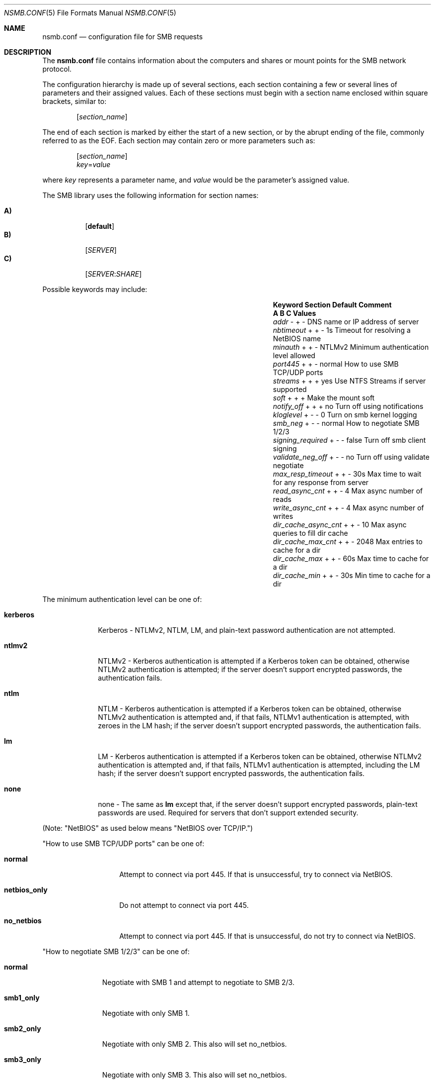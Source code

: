 
.\" Copyright (c) 2003
.\" Originally written by Sergey A. Osokin
.\" Rewritten by Tom Rhodes
.\"
.\" Portions Copyright (C) 2005 - 2013 Apple Inc. All rights reserved.
.\"
.\" Redistribution and use in source and binary forms, with or without
.\" modification, are permitted provided that the following conditions
.\" are met:
.\" 1. Redistributions of source code must retain the above copyright
.\"    notice, this list of conditions and the following disclaimer.
.\" 2. Redistributions in binary form must reproduce the above copyright
.\"    notice, this list of conditions and the following disclaimer in the
.\"    documentation and/or other materials provided with the distribution.
.\"
.\" THIS SOFTWARE IS PROVIDED BY THE AUTHOR ``AS IS'' AND
.\" ANY EXPRESS OR IMPLIED WARRANTIES, INCLUDING, BUT NOT LIMITED TO, THE
.\" IMPLIED WARRANTIES OF MERCHANTABILITY AND FITNESS FOR A PARTICULAR PURPOSE
.\" ARE DISCLAIMED.  IN NO EVENT SHALL THE AUTHOR BE LIABLE
.\" FOR ANY DIRECT, INDIRECT, INCIDENTAL, SPECIAL, EXEMPLARY, OR CONSEQUENTIAL
.\" DAMAGES (INCLUDING, BUT NOT LIMITED TO, PROCUREMENT OF SUBSTITUTE GOODS
.\" OR SERVICES; LOSS OF USE, DATA, OR PROFITS; OR BUSINESS INTERRUPTION)
.\" HOWEVER CAUSED AND ON ANY THEORY OF LIABILITY, WHETHER IN CONTRACT, STRICT
.\" LIABILITY, OR TORT (INCLUDING NEGLIGENCE OR OTHERWISE) ARISING IN ANY WAY
.\" OUT OF THE USE OF THIS SOFTWARE, EVEN IF ADVISED OF THE POSSIBILITY OF
.\" SUCH DAMAGE.
.\"
.\" $FreeBSD: /repoman/r/ncvs/src/share/man/man5/nsmb.conf.5,v 1.1 2003/08/09 19:11:52 trhodes Exp $
.\"
.Dd June 30, 2003
.Dt NSMB.CONF 5
.Os
.Sh NAME
.Nm nsmb.conf
.Nd configuration file for
.Tn SMB
requests
.Sh DESCRIPTION
The
.Nm
file contains information about the computers and shares
or mount points for the
.Tn SMB
network protocol.
.Pp
The configuration hierarchy is made up of several sections,
each section containing a few or several lines of parameters
and their assigned values.
Each of these sections must begin with a section name enclosed within
square brackets, similar to:
.Pp
.D1 Bq Ar section_name
.Pp
The end of each section is marked by either the start of a new section,
or by the abrupt ending of the file, commonly referred to as the
.Tn EOF .
Each section may contain zero or more parameters such as:
.Pp
.D1 Bq Ar section_name
.D1 Ar key Ns = Ns Ar value
.Pp
where
.Ar key
represents a parameter name, and
.Ar value
would be the parameter's assigned value.
.Pp
The
.Tn SMB
library uses the following information for section names:
.Pp
.Bl -tag -width indent -compact
.It Ic A)
.Bq Li default
.It Ic B)
.Bq Ar SERVER
.It Ic C)
.Op Ar SERVER : Ns Ar SHARE
.El
.Pp
Possible keywords may include:
.Bl -column ".Va signing_required" ".Sy Section" ".Va Default"
.It Sy "Keyword	Section	Default    Comment"
.It Sy "	A B C      Values"
.It Va addr               Ta "- + -"  Ta ""       Ta "DNS name or IP address of server"
.It Va nbtimeout          Ta "+ + -"  Ta "1s"     Ta "Timeout for resolving a NetBIOS name"
.It Va minauth            Ta "+ + -"  Ta "NTLMv2" Ta "Minimum authentication level allowed"
.It Va port445            Ta "+ + -"  Ta "normal" Ta "How to use SMB TCP/UDP ports"
.It Va streams            Ta "+ + +"  Ta "yes"    Ta "Use NTFS Streams if server supported"
.It Va soft               Ta "+ + +"  Ta ""       Ta "Make the mount soft"
.It Va notify_off         Ta "+ + +"  Ta "no"     Ta "Turn off using notifications"
.It Va kloglevel          Ta "+ - -"  Ta "0"      Ta "Turn on smb kernel logging"
.It Va smb_neg            Ta "+ - -"  Ta "normal" Ta "How to negotiate SMB 1/2/3"
.It Va signing_required   Ta  "+ - -" Ta "false"  Ta "Turn off smb client signing"
.It Va validate_neg_off   Ta "+ - -"  Ta "no"     Ta "Turn off using validate negotiate"
.It Va max_resp_timeout   Ta "+ + -"  Ta "30s"    Ta "Max time to wait for any response from server"
.It Va read_async_cnt  Ta "+ + -"  Ta "4"   Ta "Max async number of reads"
.It Va write_async_cnt  Ta "+ + -"  Ta "4"   Ta "Max async number of writes"
.It Va dir_cache_async_cnt  Ta "+ + -"  Ta "10"   Ta "Max async queries to fill dir cache"
.It Va dir_cache_max_cnt  Ta "+ + -"  Ta "2048"   Ta "Max entries to cache for a dir"
.It Va dir_cache_max      Ta "+ + -"  Ta "60s"    Ta "Max time to cache for a dir"
.It Va dir_cache_min      Ta "+ + -"  Ta "30s"    Ta "Min time to cache for a dir"
.El
.Pp
The minimum authentication level can be one of:
.Bl -tag -width ".Li kerberos"
.It Li kerberos
Kerberos - NTLMv2, NTLM, LM, and plain-text password authentication are
not attempted.
.It Li ntlmv2
NTLMv2 - Kerberos authentication is attempted if a Kerberos token can be
obtained, otherwise NTLMv2 authentication is attempted; if the server
doesn't support encrypted passwords, the authentication fails.
.It Li ntlm
NTLM - Kerberos authentication is attempted if a Kerberos token can be
obtained, otherwise NTLMv2 authentication is attempted and, if that
fails, NTLMv1 authentication is attempted, with zeroes in the LM hash;
if the server doesn't support encrypted passwords, the authentication
fails.
.It Li lm
LM - Kerberos authentication is attempted if a Kerberos token can be
obtained, otherwise NTLMv2 authentication is attempted and, if that
fails, NTLMv1 authentication is attempted, including the LM hash; if the
server doesn't support encrypted passwords, the authentication fails.
.It Li none
none - The same as
.Li lm
except that, if the server doesn't support encrypted passwords,
plain-text passwords are used. Required for servers that don't support extended security.
.El
.Pp
(Note: "NetBIOS" as used below means "NetBIOS over TCP/IP.")
.Pp
"How to use SMB TCP/UDP ports" can be one of:
.Bl -tag -width ".Li netbios_only"
.It Li normal
Attempt to connect via port 445. If that is
unsuccessful, try to connect via NetBIOS.
.It Li netbios_only
Do not attempt to connect via port 445.
.It Li no_netbios
Attempt to connect via port 445. If that is 
unsuccessful, do not try to connect via NetBIOS.
.El
.Pp
"How to negotiate SMB 1/2/3" can be one of:
.Bl -tag -width ".Li smb2_only"
.It Li normal
Negotiate with SMB 1 and attempt to negotiate to SMB 2/3.
.It Li smb1_only
Negotiate with only SMB 1.
.It Li smb2_only
Negotiate with only SMB 2. This also will set no_netbios.
.It Li smb3_only
Negotiate with only SMB 3. This also will set no_netbios.
.El
.Sh FILES
.Bl -tag -width ".Pa /etc/nsmb.conf"
.It Pa /etc/nsmb.conf
The global configuration file.
.It Pa ~/Library/Preferences/nsmb.conf
The user's configuration file, conflicts will be overwritten by the global file.
.El
.Sh EXAMPLES
What follows is a sample configuration file which may,
or may not match your environment:
.Bd -literal -offset indent
# Configuration file for example.com
[default]
minauth=ntlmv2
streams=yes
soft=yes
notify_off=yes
[WINXP]
addr=windowsXP.apple.com
.Ed
.Pp
All lines which begin with the
.Ql #
character are comments and will not be parsed.
The
.Dq Li default
section specifies that only Kerberos and NTLMv2 authentication should be
attempted; NTLM authentication should not be attempted if NTLMv2
authentication fails, and plain-text authentication should not be
attempted if the server doesn't support encrypted passwords.
.Sh SEE ALSO
.Xr smbutil 1 ,
.Xr mount_smbfs 8
.Sh AUTHORS
This manual page was originally written by
.An -nosplit
.An Sergey Osokin Aq osa@FreeBSD.org
and
.An Tom Rhodes Aq trhodes@FreeBSD.org .
